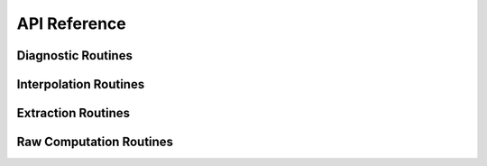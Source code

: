 API Reference
=============

Diagnostic Routines
-------------------

.. autosummary::
   :nosignatures:
   :toctree: generated/

   wrf.getvar
   
   
Interpolation Routines
----------------------

.. autosummary::
   :nosignatures:
   :toctree: generated/
   
   wrf.interplevel
   wrf.vertcross
   wrf.interpline
   wrf.vinterp
    
    
Extraction Routines
-------------------

.. autosummary::
   :nosignatures:
   :toctree: generated/

   wrf.npvalues
   wrf.util.either
   wrf.util.is_moving_domain
   
   
Raw Computation Routines
------------------------

.. autosummary::
   :nosignatures:
   :toctree: generated/
   
   wrf.xy
   wrf.interp1d
   wrf.interp2dxy
   wrf.slp
   wrf.uvmet
   wrf.cape_2d
   wrf.cape_3d

   
   